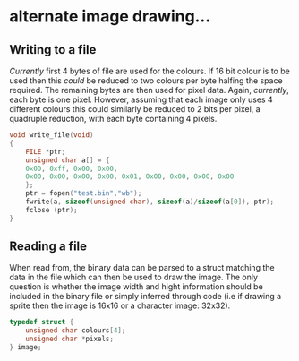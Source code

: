* alternate image drawing...
** Writing to a file
/Currently/ first 4 bytes of file are used for the colours. If 16 bit colour is to be used then this /could/ be reduced to two colours per byte halfing the space required. The remaining bytes are then used for pixel data. Again, /currently/, each byte is one pixel. However, assuming that each image only uses 4 different colours this could similarly be reduced to 2 bits per pixel, a quadruple reduction, with each byte containing 4 pixels. 
#+NAME: write to file
#+BEGIN_SRC c
void write_file(void)
{
    FILE *ptr;
    unsigned char a[] = {
	0x00, 0xff, 0x00, 0x00,
	0x00, 0x00, 0x00, 0x00, 0x01, 0x00, 0x00, 0x00, 0x00
    }; 
    ptr = fopen("test.bin","wb"); 
    fwrite(a, sizeof(unsigned char), sizeof(a)/sizeof(a[0]), ptr);
    fclose (ptr);
}
#+END_SRC

** Reading a file
When read from, the binary data can be parsed to a struct matching the data in the file which can then be used to draw the image. The only question is whether the image width and hight information should be included in the binary file or simply inferred through code (i.e if drawing a sprite then the image is 16x16 or a character image: 32x32).

#+NAME: struct
#+BEGIN_SRC c
typedef struct {
    unsigned char colours[4];
    unsigned char *pixels;
} image;
#+END_SRC
